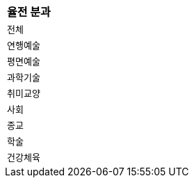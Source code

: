 |===
|율전 분과

|`+전체+`
|`+연행예술+`
|`+평면예술+`
|`+과학기술+`
|`+취미교양+`
|`+사회+`
|`+종교+`
|`+학술+`
|`+건강체육+`

|===